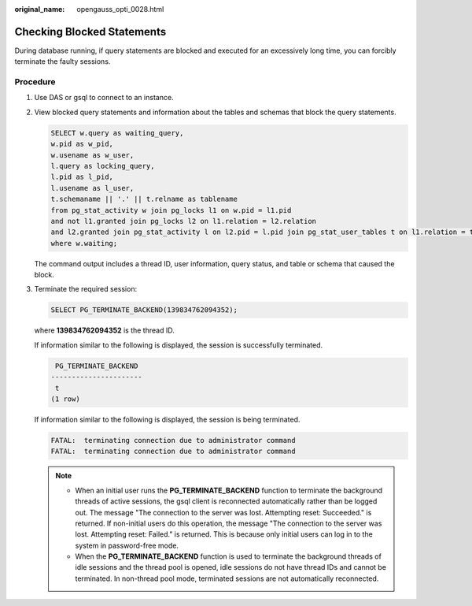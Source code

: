 :original_name: opengauss_opti_0028.html

.. _opengauss_opti_0028:

Checking Blocked Statements
===========================

During database running, if query statements are blocked and executed for an excessively long time, you can forcibly terminate the faulty sessions.

Procedure
---------

#. Use DAS or gsql to connect to an instance.

#. View blocked query statements and information about the tables and schemas that block the query statements.

   .. code-block::

      SELECT w.query as waiting_query,
      w.pid as w_pid,
      w.usename as w_user,
      l.query as locking_query,
      l.pid as l_pid,
      l.usename as l_user,
      t.schemaname || '.' || t.relname as tablename
      from pg_stat_activity w join pg_locks l1 on w.pid = l1.pid
      and not l1.granted join pg_locks l2 on l1.relation = l2.relation
      and l2.granted join pg_stat_activity l on l2.pid = l.pid join pg_stat_user_tables t on l1.relation = t.relid
      where w.waiting;

   The command output includes a thread ID, user information, query status, and table or schema that caused the block.

#. Terminate the required session:

   .. code-block::

      SELECT PG_TERMINATE_BACKEND(139834762094352);

   where **139834762094352** is the thread ID.

   If information similar to the following is displayed, the session is successfully terminated.

   .. code-block::

       PG_TERMINATE_BACKEND
      ----------------------
       t
      (1 row)

   If information similar to the following is displayed, the session is being terminated.

   .. code-block::

      FATAL:  terminating connection due to administrator command
      FATAL:  terminating connection due to administrator command

   .. note::

      -  When an initial user runs the **PG_TERMINATE_BACKEND** function to terminate the background threads of active sessions, the gsql client is reconnected automatically rather than be logged out. The message "The connection to the server was lost. Attempting reset: Succeeded." is returned. If non-initial users do this operation, the message "The connection to the server was lost. Attempting reset: Failed." is returned. This is because only initial users can log in to the system in password-free mode.
      -  When the **PG_TERMINATE_BACKEND** function is used to terminate the background threads of idle sessions and the thread pool is opened, idle sessions do not have thread IDs and cannot be terminated. In non-thread pool mode, terminated sessions are not automatically reconnected.
